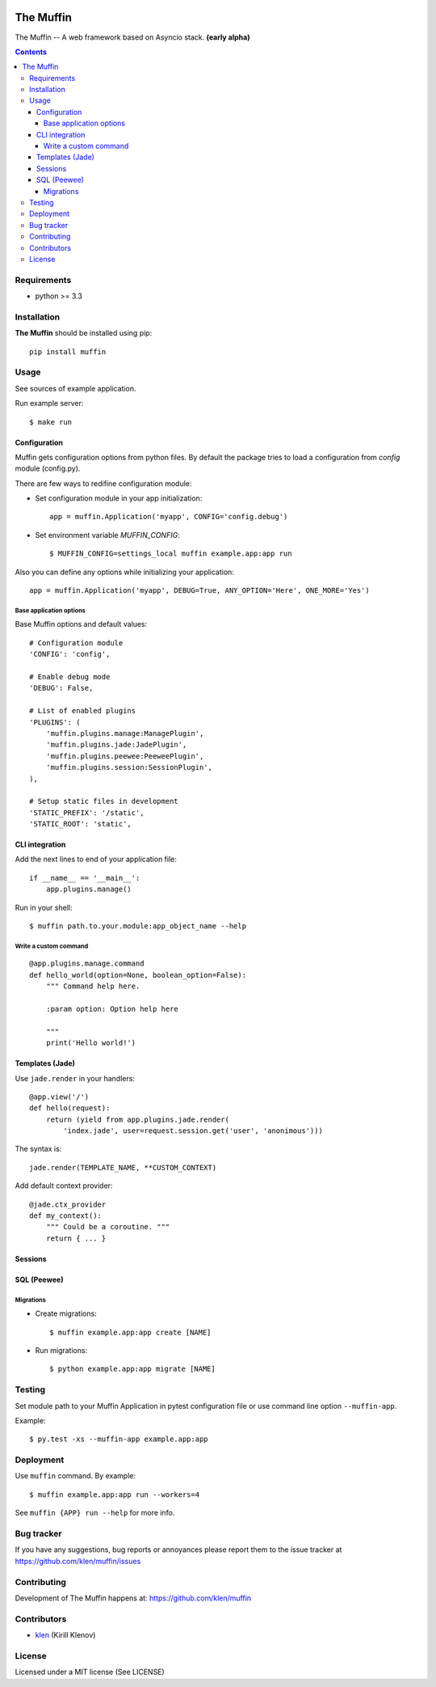 .. image:: https://raw.github.com/klen/muffin/develop/logo.png
   :height: 100px
   :width: 100px


The Muffin
##########

.. _description:

The Muffin -- A web framework based on Asyncio stack. **(early alpha)**

.. _badges:

.. image:: http://img.shields.io/travis/klen/muffin.svg?style=flat-square
    :target: http://travis-ci.org/klen/muffin
    :alt: Build Status

.. image:: http://img.shields.io/coveralls/klen/muffin.svg?style=flat-square
    :target: https://coveralls.io/r/klen/muffin
    :alt: Coverals

.. image:: http://img.shields.io/pypi/v/muffin.svg?style=flat-square
    :target: https://pypi.python.org/pypi/muffin

.. image:: http://img.shields.io/pypi/dm/muffin.svg?style=flat-square
    :target: https://pypi.python.org/pypi/muffin

.. image:: http://img.shields.io/gratipay/klen.svg?style=flat-square
    :target: https://www.gratipay.com/klen/
    :alt: Donate

.. _contents:

.. contents::

.. _requirements:

Requirements
=============

- python >= 3.3

.. _installation:

Installation
=============

**The Muffin** should be installed using pip: ::

    pip install muffin

.. _usage:

Usage
=====

See sources of example application.

Run example server: ::

    $ make run

Configuration
-------------

Muffin gets configuration options from python files. By default the package
tries to load a configuration from `config` module (config.py).

There are few ways to redifine configuration module:

* Set configuration module in your app initialization: ::

    app = muffin.Application('myapp', CONFIG='config.debug')

* Set environment variable `MUFFIN_CONFIG`: ::

    $ MUFFIN_CONFIG=settings_local muffin example.app:app run

Also you can define any options while initializing your application: ::

    app = muffin.Application('myapp', DEBUG=True, ANY_OPTION='Here', ONE_MORE='Yes')


Base application options
^^^^^^^^^^^^^^^^^^^^^^^^

Base Muffin options and default values: ::

        # Configuration module
        'CONFIG': 'config',

        # Enable debug mode
        'DEBUG': False,

        # List of enabled plugins
        'PLUGINS': (
            'muffin.plugins.manage:ManagePlugin',
            'muffin.plugins.jade:JadePlugin',
            'muffin.plugins.peewee:PeeweePlugin',
            'muffin.plugins.session:SessionPlugin',
        ),

        # Setup static files in development
        'STATIC_PREFIX': '/static',
        'STATIC_ROOT': 'static',


CLI integration
---------------

Add the next lines to end of your application file: ::

    if __name__ == '__main__':
        app.plugins.manage()

Run in your shell: ::

    $ muffin path.to.your.module:app_object_name --help

Write a custom command
^^^^^^^^^^^^^^^^^^^^^^

::

    @app.plugins.manage.command
    def hello_world(option=None, boolean_option=False):
        """ Command help here.

        :param option: Option help here

        """
        print('Hello world!')


Templates (Jade)
----------------

Use ``jade.render`` in your handlers: ::

    @app.view('/')
    def hello(request):
        return (yield from app.plugins.jade.render(
            'index.jade', user=request.session.get('user', 'anonimous')))

The syntax is: ::

    jade.render(TEMPLATE_NAME, **CUSTOM_CONTEXT)


Add default context provider: ::

    @jade.ctx_provider
    def my_context():
        """ Could be a coroutine. """
        return { ... }


Sessions
--------

SQL (Peewee)
------------

Migrations
^^^^^^^^^^

* Create migrations: ::

    $ muffin example.app:app create [NAME]

* Run migrations: ::

    $ python example.app:app migrate [NAME]

.. _testing:

Testing
========

Set module path to your Muffin Application in pytest configuration file or use
command line option ``--muffin-app``.

Example: ::

    $ py.test -xs --muffin-app example.app:app

.. _deployment:

Deployment
==========

Use ``muffin`` command. By example: ::

    $ muffin example.app:app run --workers=4

See ``muffin {APP} run --help`` for more info.

.. _bugtracker:

Bug tracker
===========

If you have any suggestions, bug reports or
annoyances please report them to the issue tracker
at https://github.com/klen/muffin/issues

.. _contributing:

Contributing
============

Development of The Muffin happens at: https://github.com/klen/muffin


Contributors
=============

* klen_ (Kirill Klenov)

.. _license:

License
=======

Licensed under a MIT license (See LICENSE)

.. _links:

.. _klen: https://github.com/klen


